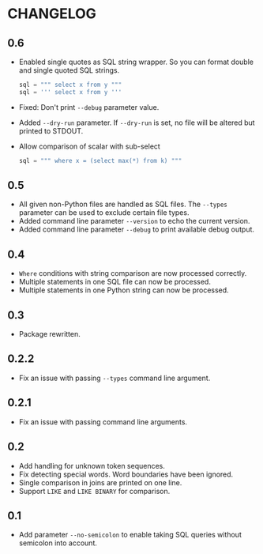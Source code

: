 * CHANGELOG

** 0.6
- Enabled single quotes as SQL string wrapper.
  So you can format double and single quoted SQL strings.
  #+BEGIN_SRC python
      sql = """ select x from y """
      sql = ''' select x from y '''
  #+END_SRC
- Fixed: Don't print =--debug= parameter value.
- Added =--dry-run= parameter.
  If =--dry-run= is set, no file will be altered but printed to STDOUT.
- Allow comparison of scalar with sub-select
  #+BEGIN_SRC python
      sql = """ where x = (select max(*) from k) """
  #+END_SRC

** 0.5
- All given non-Python files are handled as SQL files.
  The =--types= parameter can be used to exclude certain file types.
- Added command line parameter =--version= to echo the current version.
- Added command line parameter =--debug= to print available debug output.

** 0.4
- =Where= conditions with string comparison are now processed correctly.
- Multiple statements in one SQL file can now be processed.
- Multiple statements in one Python string can now be processed.

** 0.3
- Package rewritten.

** 0.2.2
- Fix an issue with passing =--types= command line argument.

** 0.2.1
- Fix an issue with passing command line arguments.

** 0.2
- Add handling for unknown token sequences.
- Fix detecting special words.
  Word boundaries have been ignored.
- Single comparison in joins are printed on one line.
- Support =LIKE= and =LIKE BINARY= for comparison.

** 0.1
- Add parameter =--no-semicolon= to enable taking SQL queries without semicolon into account.
